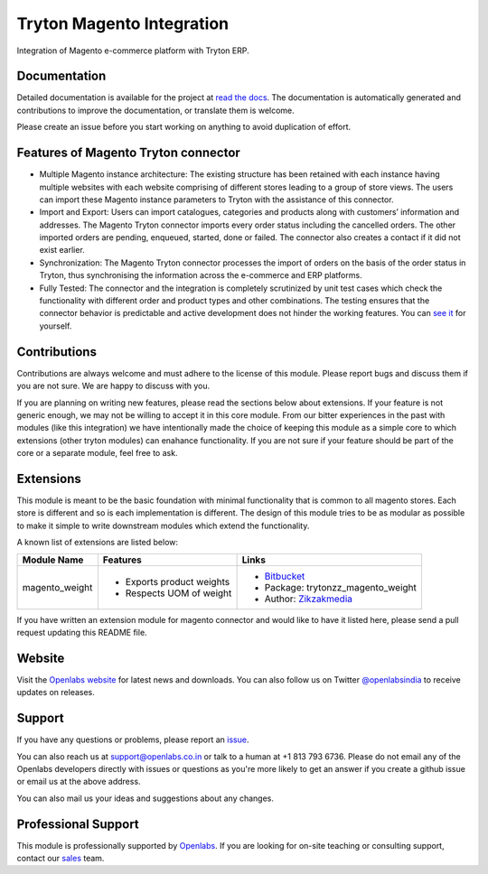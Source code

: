 Tryton Magento Integration
==========================

Integration of Magento e-commerce platform with Tryton ERP.

.. image:: https://travis-ci.org/openlabs/trytond-magento.png?branch=develop
  :target: https://travis-ci.org/openlabs/trytond-magento

.. image:: https://coveralls.io/repos/openlabs/trytond-magento/badge.png?branch=develop
  :target: https://coveralls.io/r/openlabs/trytond-magento


Documentation
-------------

Detailed documentation is available for the project at
`read the docs <http://tryton-magento-connector.readthedocs.org/en/latest/>`_.
The documentation is automatically generated and contributions to improve
the documentation, or translate them is welcome.

Please create an issue before you start working on anything to avoid
duplication of effort.

Features of Magento Tryton connector
------------------------------------

* Multiple Magento instance architecture: The existing structure has been
  retained with each instance having multiple websites with each website
  comprising of different stores leading to a group of store views. The 
  users can import these Magento instance parameters to Tryton with the
  assistance of this connector.
* Import and Export: Users can import catalogues, categories and products
  along with customers’ information and addresses. The Magento Tryton
  connector imports every order status including the cancelled orders.
  The other imported orders are pending, enqueued, started, done or
  failed. The connector also creates a contact if it did not exist earlier.
* Synchronization: The Magento Tryton connector processes the import of
  orders on the basis of the order status in Tryton, thus synchronising
  the information across the e-commerce and ERP platforms.
* Fully Tested: The connector and the integration is completely scrutinized
  by unit test cases which check the functionality with different order and
  product types and other combinations. The testing ensures that the
  connector behavior is predictable and active development does not hinder
  the working features. You can 
  `see it <https://travis-ci.org/openlabs/trytond-magento>`_ for yourself.


Contributions
-------------

Contributions are always welcome and must adhere to the license of this
module. Please report bugs and discuss them if you are not sure. We are
happy to discuss with you.

If you are planning on writing new features, please read the sections
below about extensions. If your feature is not generic enough, we may not
be willing to accept it in this core module. From our bitter experiences
in the past with modules (like this integration) we have intentionally
made the choice of keeping this module as a simple core to which
extensions (other tryton modules) can enahance functionality. If you are
not sure if your feature should be part of the core or a separate module,
feel free to ask.

Extensions
----------

This module is meant to be the basic foundation with minimal functionality
that is common to all magento stores. Each store is different and so is each
implementation is different. The design of this module tries to be as
modular as possible to make it simple to write downstream modules which
extend the functionality.

A known list of extensions are listed below:

================== ============================ ========================================================================
Module Name         Features                    Links
================== ============================ ========================================================================
magento_weight      * Exports product weights   * `Bitbucket <https://bitbucket.org/zikzakmedia/trytond-magento_weight>`_
                    * Respects UOM of weight    * Package: trytonzz_magento_weight
                                                * Author: `Zikzakmedia <www.zikzakmedia.com>`_
================== ============================ ========================================================================

If you have written an extension module for magento connector and would
like to have it listed here, please send a pull request updating this
README file.

Website
-------

Visit the `Openlabs website <http://www.openlabs.co.in>`_ for latest news
and downloads. You can also follow us on Twitter 
`@openlabsindia <http://twitter.com/openlabsindia>`_ to receive updates on
releases.

Support
-------

If you have any questions or problems, please report an
`issue <https://github.com/openlabs/trytond-magento/issues>`_.

You can also reach us at `support@openlabs.co.in <mailto:support@openlabs.co.in>`_
or talk to a human at +1 813 793 6736. Please do not email any of the Openlabs
developers directly with issues or questions as you're more likely to get an
answer if you create a github issue or email us at the above address.

You can also mail us your ideas and suggestions about any changes.

Professional Support
--------------------

This module is professionally supported by `Openlabs <http://www.openlabs.co.in>`_.
If you are looking for on-site teaching or consulting support, contact our
`sales <mailto:sales@openlabs.co.in>`_ team.

